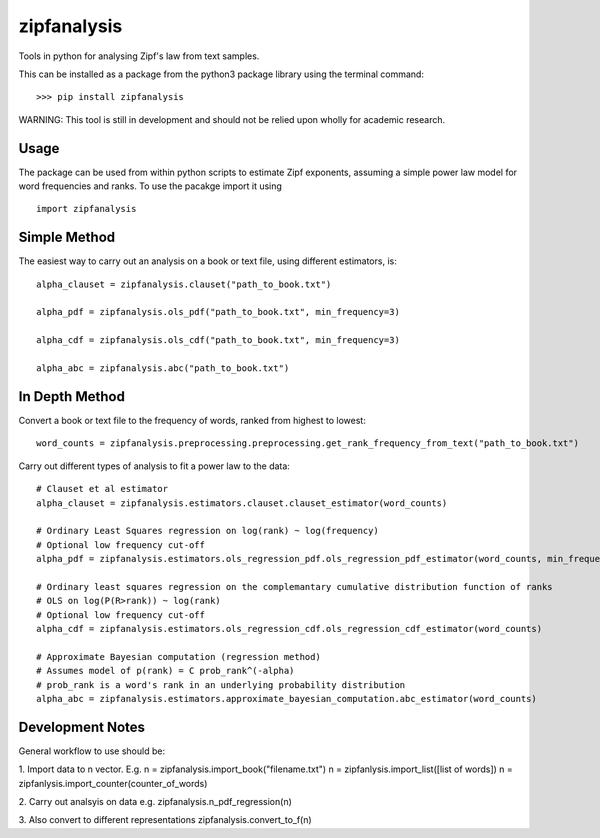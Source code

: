 ============
zipfanalysis
============

Tools in python for analysing Zipf's law from text samples. 

This can be installed as a package from the python3 package library using the terminal command:
::

	>>> pip install zipfanalysis
	
WARNING: This tool is still in development and should not be relied upon wholly for academic research. 

-----
Usage
-----

The package can be used from within python scripts to estimate Zipf exponents, assuming a simple power law model for 
word frequencies and ranks. To use the pacakge import it using
::

	import zipfanalysis

-------------
Simple Method
-------------

The easiest way to carry out an analysis on a book or text file, using different estimators, is:
::

	alpha_clauset = zipfanalysis.clauset("path_to_book.txt")

	alpha_pdf = zipfanalysis.ols_pdf("path_to_book.txt", min_frequency=3)

	alpha_cdf = zipfanalysis.ols_cdf("path_to_book.txt", min_frequency=3)

	alpha_abc = zipfanalysis.abc("path_to_book.txt")

---------------
In Depth Method
---------------

Convert a book or text file to the frequency of words, ranked from highest to lowest: 
::

	word_counts = zipfanalysis.preprocessing.preprocessing.get_rank_frequency_from_text("path_to_book.txt")
	

Carry out different types of analysis to fit a power law to the data:
::

	# Clauset et al estimator
	alpha_clauset = zipfanalysis.estimators.clauset.clauset_estimator(word_counts)

	# Ordinary Least Squares regression on log(rank) ~ log(frequency) 
	# Optional low frequency cut-off
	alpha_pdf = zipfanalysis.estimators.ols_regression_pdf.ols_regression_pdf_estimator(word_counts, min_frequency=2)

	# Ordinary least squares regression on the complemantary cumulative distribution function of ranks
	# OLS on log(P(R>rank)) ~ log(rank) 
	# Optional low frequency cut-off 
	alpha_cdf = zipfanalysis.estimators.ols_regression_cdf.ols_regression_cdf_estimator(word_counts)

	# Approximate Bayesian computation (regression method)
	# Assumes model of p(rank) = C prob_rank^(-alpha)
	# prob_rank is a word's rank in an underlying probability distribution
	alpha_abc = zipfanalysis.estimators.approximate_bayesian_computation.abc_estimator(word_counts)

------------------
Development Notes
------------------
General workflow to use should be:

1. Import data to n vector. E.g. 
n = zipfanalysis.import_book("filename.txt")
n = zipfanlysis.import_list([list of words])
n = zipfanlysis.import_counter(counter_of_words)

2. Carry out analsyis on data e.g.
zipfanalysis.n_pdf_regression(n)

3. Also convert to different representations
zipfanalysis.convert_to_f(n)



